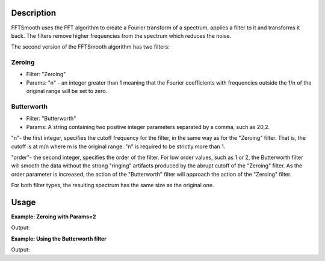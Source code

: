 .. algorithm::

.. summary::

.. alias::

.. properties::

Description
-----------

FFTSmooth uses the FFT algorithm to create a Fourier transform of a
spectrum, applies a filter to it and transforms it back. The filters
remove higher frequencies from the spectrum which reduces the noise.

The second version of the FFTSmooth algorithm has two filters:

Zeroing
#######

-  Filter: "Zeroing"
-  Params: "n" - an integer greater than 1 meaning that the Fourier
   coefficients with frequencies outside the 1/n of the original range
   will be set to zero.

Butterworth
###########

-  Filter: "Butterworth"
-  Params: A string containing two positive integer parameters separated
   by a comma, such as 20,2.

"n"- the first integer, specifies the cutoff frequency for the filter,
in the same way as for the "Zeroing" filter. That is, the cutoff is at
m/n where m is the original range. "n" is required to be strictly more
than 1.

"order"- the second integer, specifies the order of the filter. For low
order values, such as 1 or 2, the Butterworth filter will smooth the
data without the strong "ringing" artifacts produced by the abrupt
cutoff of the "Zeroing" filter. As the order parameter is increased, the
action of the "Butterworth" filter will approach the action of the
"Zeroing" filter.

For both filter types, the resulting spectrum has the same size as the
original one.

Usage
-----

**Example: Zeroing with Params=2**

.. testcode:: ExFFTSmoothZeroing

    ws = CreateSampleWorkspace(function="Multiple Peaks",XMax=20,BinWidth=0.2,BankPixelWidth=1,NumBanks=1)

    #add a bit of predictable noise
    noiseAmp=0.1
    noiseArray= []
    for i in range(ws.blocksize()):
        noiseAmp = -noiseAmp
        noiseArray.append(noiseAmp)

    for j in range(ws.getNumberHistograms()):
        ws.setY(j,ws.readY(j)+noiseArray)


    wsSmooth = FFTSmooth(ws, Params='2')

    print "bin Orig  Smoothed"
    for i in range (0,100,10):
        print "%i  %.2f  %.2f" % (i, ws.readY(0)[i], wsSmooth.readY(0)[i])


.. figure:: /images/FFTSmoothZeroing.png
    :align: right
    :height: 280px

Output:

.. testoutput:: ExFFTSmoothZeroing

    bin Orig  Smoothed
    0  0.20  0.30 
    10  0.20  0.30 
    20  0.37  0.47 
    30  10.20  10.30 
    40  0.37  0.47 
    50  0.20  0.30 
    60  8.20  8.30 
    70  0.20  0.30 
    80  0.20  0.30 
    90  0.20  0.30 


**Example: Using the  Butterworth filter**

.. testcode:: ExFFTSmoothButterworth

    ws = CreateSampleWorkspace(function="Multiple Peaks",XMax=20,BinWidth=0.2,BankPixelWidth=1,NumBanks=3)

    #add a bit of predictable noise
    noiseAmp=0.1
    noiseArray= []
    for i in range(ws.blocksize()):
        noiseAmp = -noiseAmp
        noiseArray.append(noiseAmp)

    for j in range(ws.getNumberHistograms()):
        ws.setY(j,ws.readY(j)+noiseArray)


    wsButter2_2 = FFTSmooth(ws, Filter="Butterworth", Params='2,2', AllSpectra=True)
    wsButter5_2 = FFTSmooth(ws, Filter="Butterworth", Params='5,2', AllSpectra=True)
    wsButter20_2 = FFTSmooth(ws, Filter="Butterworth", Params='20,2', AllSpectra=True)

    print "bin Orig  2_2   5_2   20_2"
    for i in range (0,100,10):
        print "%i  %.2f  %.2f  %.2f  %.2f" % (i, ws.readY(0)[i], wsButter2_2.readY(0)[i], wsButter5_2.readY(0)[i], wsButter20_2.readY(0)[i])


.. figure:: /images/FFTSmoothZeroingButter.png
    :align: right
    :height: 280px

Output:

.. testoutput:: ExFFTSmoothButterworth

    bin Orig  2_2   5_2   20_2
    0  0.20  0.29  0.30  -0.05
    10  0.20  0.29  0.30  0.44
    20  0.37  0.46  0.43  2.49
    30  10.20  10.26  9.59  4.58
    40  0.37  0.46  0.43  2.63
    50  0.20  0.29  0.16  1.77
    60  8.20  8.20  7.05  2.74
    70  0.20  0.29  0.16  1.48
    80  0.20  0.29  0.30  0.39
    90  0.20  0.29  0.30  0.20



.. categories::
